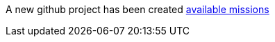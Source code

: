 :linkattrs:

A new github project has been created link:http://appdev.openshift.io/docs/getting-started.html#available-missions[available missions, window="_blank"]
